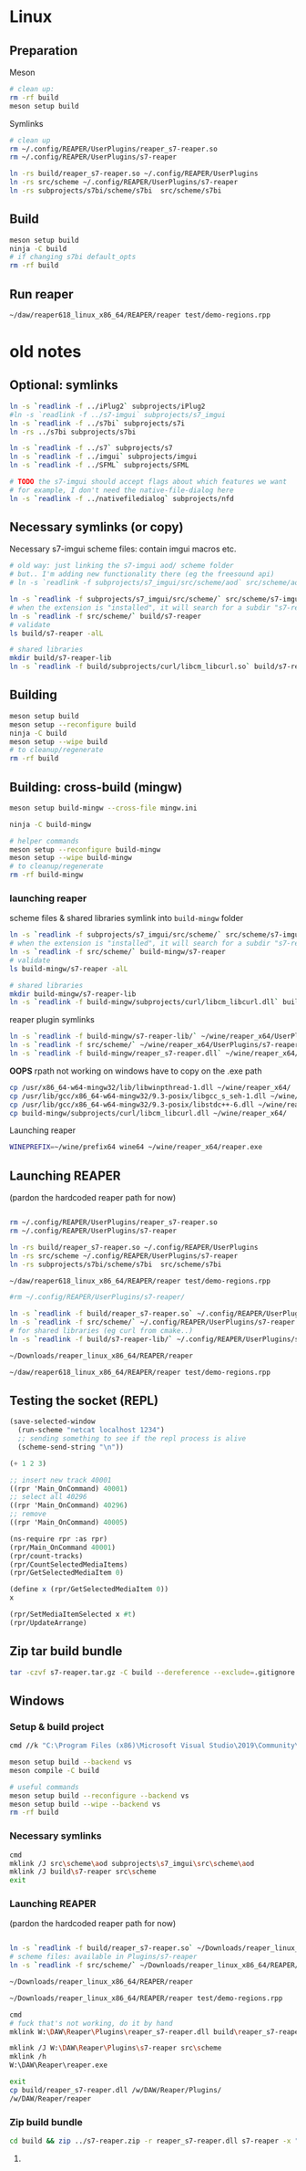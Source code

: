 #+PROPERTY: header-args:sh :session *reaper-repl*

* Linux

** Preparation
   Meson
   #+begin_src sh
# clean up:
rm -rf build
meson setup build
   #+end_src

   Symlinks
   #+begin_src sh
# clean up
rm ~/.config/REAPER/UserPlugins/reaper_s7-reaper.so
rm ~/.config/REAPER/UserPlugins/s7-reaper

ln -rs build/reaper_s7-reaper.so ~/.config/REAPER/UserPlugins
ln -rs src/scheme ~/.config/REAPER/UserPlugins/s7-reaper
ln -rs subprojects/s7bi/scheme/s7bi  src/scheme/s7bi
   #+end_src
** Build
   #+begin_src sh
meson setup build
ninja -C build
# if changing s7bi default_opts
rm -rf build
   #+end_src

** Run reaper
   #+begin_src sh
~/daw/reaper618_linux_x86_64/REAPER/reaper test/demo-regions.rpp    
   #+end_src

* old notes
** Optional: symlinks
   #+BEGIN_SRC sh
ln -s `readlink -f ../iPlug2` subprojects/iPlug2
#ln -s `readlink -f ../s7-imgui` subprojects/s7_imgui
ln -s `readlink -f ../s7bi` subprojects/s7i
ln -rs ../s7bi subprojects/s7bi

ln -s `readlink -f ../s7` subprojects/s7
ln -s `readlink -f ../imgui` subprojects/imgui
ln -s `readlink -f ../SFML` subprojects/SFML

# TODO the s7-imgui should accept flags about which features we want
# for example, I don't need the native-file-dialog here
ln -s `readlink -f ../nativefiledialog` subprojects/nfd
   #+END_SRC

** COMMENT TEMP: s7svn
   #+BEGIN_SRC sh
ln -s `readlink -f ../s7` subprojects/s7
rm subprojects/s7
ln -s `readlink -f ../s7svn/trunk` subprojects/s7
ls subprojects/s7
   #+END_SRC

** Necessary symlinks (or copy)
   Necessary s7-imgui scheme files: contain imgui macros etc.
   #+BEGIN_SRC sh
# old way: just linking the s7-imgui aod/ scheme folder
# but.. I'm adding new functionality there (eg the freesound api)
# ln -s `readlink -f subprojects/s7_imgui/src/scheme/aod` src/scheme/aod

ln -s `readlink -f subprojects/s7_imgui/src/scheme/` src/scheme/s7-imgui
# when the extension is "installed", it will search for a subdir "s7-reaper" for the scheme files
ln -s `readlink -f src/scheme/` build/s7-reaper
# validate
ls build/s7-reaper -alL

# shared libraries
mkdir build/s7-reaper-lib
ln -s `readlink -f build/subprojects/curl/libcm_libcurl.so` build/s7-reaper-lib/
   #+END_SRC

** Building
   #+BEGIN_SRC sh
meson setup build
meson setup --reconfigure build
ninja -C build
meson setup --wipe build
# to cleanup/regenerate
rm -rf build
   #+END_SRC
** Building: cross-build (mingw)
   #+BEGIN_SRC sh
meson setup build-mingw --cross-file mingw.ini

ninja -C build-mingw

# helper commands
meson setup --reconfigure build-mingw
meson setup --wipe build-mingw
# to cleanup/regenerate
rm -rf build-mingw
   #+END_SRC
*** launching reaper
    scheme files & shared libraries symlink into =build-mingw= folder
    #+BEGIN_SRC sh
ln -s `readlink -f subprojects/s7_imgui/src/scheme/` src/scheme/s7-imgui
# when the extension is "installed", it will search for a subdir "s7-reaper" for the scheme files
ln -s `readlink -f src/scheme/` build-mingw/s7-reaper
# validate
ls build-mingw/s7-reaper -alL

# shared libraries
mkdir build-mingw/s7-reaper-lib
ln -s `readlink -f build-mingw/subprojects/curl/libcm_libcurl.dll` build-mingw/s7-reaper-lib/
    #+END_SRC
    reaper plugin symlinks
    #+BEGIN_SRC sh
ln -s `readlink -f build-mingw/s7-reaper-lib/` ~/wine/reaper_x64/UserPlugins
ln -s `readlink -f src/scheme/` ~/wine/reaper_x64/UserPlugins/s7-reaper
ln -s `readlink -f build-mingw/reaper_s7-reaper.dll` ~/wine/reaper_x64/UserPlugins
    #+END_SRC

    *OOPS* rpath not working on windows
    have to copy on the .exe path
   #+BEGIN_SRC sh
cp /usr/x86_64-w64-mingw32/lib/libwinpthread-1.dll ~/wine/reaper_x64/
cp /usr/lib/gcc/x86_64-w64-mingw32/9.3-posix/libgcc_s_seh-1.dll ~/wine/reaper_x64/
cp /usr/lib/gcc/x86_64-w64-mingw32/9.3-posix/libstdc++-6.dll ~/wine/reaper_x64/
cp build-mingw/subprojects/curl/libcm_libcurl.dll ~/wine/reaper_x64/
   #+END_SRC
     
    Launching reaper
    #+BEGIN_SRC sh
WINEPREFIX=~/wine/prefix64 wine64 ~/wine/reaper_x64/reaper.exe
    #+END_SRC

** Launching REAPER
   (pardon the hardcoded reaper path for now)
   #+BEGIN_SRC sh

rm ~/.config/REAPER/UserPlugins/reaper_s7-reaper.so
rm ~/.config/REAPER/UserPlugins/s7-reaper

ln -rs build/reaper_s7-reaper.so ~/.config/REAPER/UserPlugins
ln -rs src/scheme ~/.config/REAPER/UserPlugins/s7-reaper
ln -rs subprojects/s7bi/scheme/s7bi  src/scheme/s7bi

~/daw/reaper618_linux_x86_64/REAPER/reaper test/demo-regions.rpp

#rm ~/.config/REAPER/UserPlugins/s7-reaper/

ln -s `readlink -f build/reaper_s7-reaper.so` ~/.config/REAPER/UserPlugins 
ln -s `readlink -f src/scheme/` ~/.config/REAPER/UserPlugins/s7-reaper
# for shared libraries (eg curl from cmake..)
ln -s `readlink -f build/s7-reaper-lib/` ~/.config/REAPER/UserPlugins/s7-reaper-lib

~/Downloads/reaper_linux_x86_64/REAPER/reaper

~/daw/reaper618_linux_x86_64/REAPER/reaper test/demo-regions.rpp
   #+END_SRC
** COMMENT linked (shared) libraries
   #+BEGIN_SRC sh
objdump -p build/reaper_s7-reaper.so   
   #+END_SRC

** Testing the socket (REPL)
   #+NAME: >repl
   #+BEGIN_SRC emacs-lisp :results silent
(save-selected-window
  (run-scheme "netcat localhost 1234")
  ;; sending something to see if the repl process is alive
  (scheme-send-string "\n"))
   #+END_SRC

   #+CALL: >repl()

   #+BEGIN_SRC scheme
(+ 1 2 3)

;; insert new track 40001
((rpr 'Main_OnCommand) 40001)
;; select all 40296
((rpr 'Main_OnCommand) 40296)
;; remove
((rpr 'Main_OnCommand) 40005)

(ns-require rpr :as rpr)
(rpr/Main_OnCommand 40001)
(rpr/count-tracks)
(rpr/CountSelectedMediaItems)
(rpr/GetSelectedMediaItem 0)

(define x (rpr/GetSelectedMediaItem 0))
x

(rpr/SetMediaItemSelected x #t)
(rpr/UpdateArrange)
   #+END_SRC

** Zip tar build bundle
   #+BEGIN_SRC sh
tar -czvf s7-reaper.tar.gz -C build --dereference --exclude=.gitignore reaper_s7-reaper.so s7-reaper
   #+END_SRC

*** COMMENT versioned
    #+BEGIN_SRC sh :var version=(read-string "version: ") :results silent
tar -czvf "s7-reaper_linux_${version}.tar.gz" -C build --dereference --exclude=.gitignore reaper_s7-reaper.so s7-reaper
    #+END_SRC
** Windows
*** Setup & build project
    #+BEGIN_SRC sh :session *s7-reaper-vs*
cmd //k "C:\Program Files (x86)\Microsoft Visual Studio\2019\Community\VC\Auxiliary\Build\vcvarsall.bat" x64

meson setup build --backend vs
meson compile -C build

# useful commands
meson setup build --reconfigure --backend vs
meson setup build --wipe --backend vs
rm -rf build
    #+END_SRC

*** Necessary symlinks 
    #+BEGIN_SRC sh :session *s7-reaper-vs*
cmd
mklink /J src\scheme\aod subprojects\s7_imgui\src\scheme\aod
mklink /J build\s7-reaper src\scheme
exit
    #+END_SRC
*** Launching REAPER
    (pardon the hardcoded reaper path for now)
    #+BEGIN_SRC sh :session *s7-reaper-vs*

ln -s `readlink -f build/reaper_s7-reaper.so` ~/Downloads/reaper_linux_x86_64/REAPER/Plugins
# scheme files: available in Plugins/s7-reaper
ln -s `readlink -f src/scheme/` ~/Downloads/reaper_linux_x86_64/REAPER/Plugins/s7-reaper

~/Downloads/reaper_linux_x86_64/REAPER/reaper

~/Downloads/reaper_linux_x86_64/REAPER/reaper test/demo-regions.rpp
    #+END_SRC


    #+BEGIN_SRC sh :session *s7-reaper-cmd*
cmd
# fuck that's not working, do it by hand
mklink W:\DAW\Reaper\Plugins\reaper_s7-reaper.dll build\reaper_s7-reaper.dll

mklink /J W:\DAW\Reaper\Plugins\s7-reaper src\scheme
mklink /h
W:\DAW\Reaper\reaper.exe

exit
cp build/reaper_s7-reaper.dll /w/DAW/Reaper/Plugins/
/w/DAW/Reaper/reaper
    #+END_SRC
*** Zip build bundle
    #+BEGIN_SRC sh
cd build && zip ../s7-reaper.zip -r reaper_s7-reaper.dll s7-reaper -x "*.gitignore" && cd ..
    #+END_SRC
**** COMMENT versioned
     #+BEGIN_SRC sh :var version=(read-string "version: ") :results silent
cd build && zip "../s7-reaper_win_${version}.zip" -r reaper_s7-reaper.dll s7-reaper -x "*.gitignore" && cd ..
     #+END_SRC
* COMMENT Local variables
  # Local Variables:
  # eval: (aod.org-babel/generate-call-buttons)
  # eval: (setq-local org-confirm-babel-evaluate nil)
  # End:  
